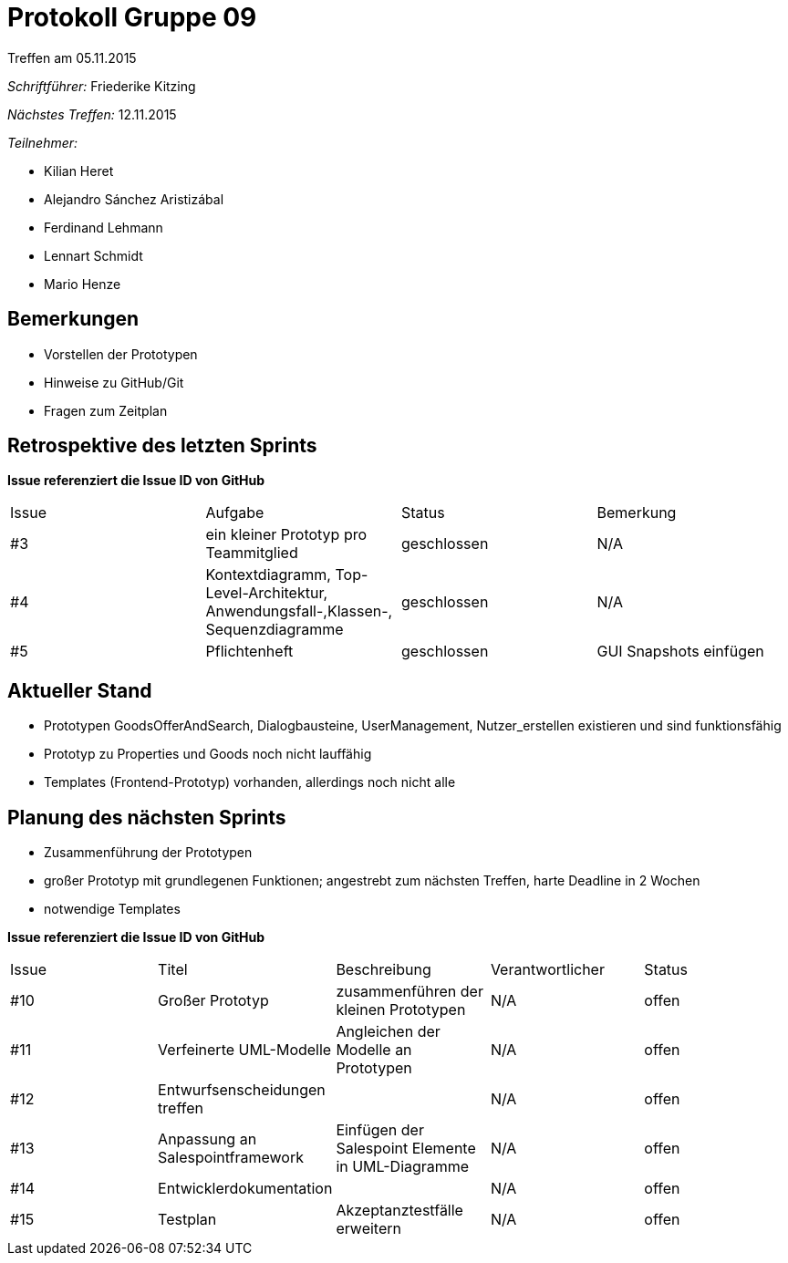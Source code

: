 = Protokoll Gruppe 09
__Treffen am 05.11.2015__

__Schriftführer:__ Friederike Kitzing

__Nächstes Treffen:__ 12.11.2015

.__Teilnehmer:__
* Kilian Heret
* Alejandro Sánchez Aristizábal
* Ferdinand Lehmann
* Lennart Schmidt
* Mario Henze

== Bemerkungen
* Vorstellen der Prototypen
* Hinweise zu GitHub/Git
* Fragen zum Zeitplan


== Retrospektive des letzten Sprints
*Issue referenziert die Issue ID von GitHub*

// See http://asciidoctor.org/docs/user-manual/=tables
[option="headers"]
|===
|Issue |Aufgabe                                   |Status         |Bemerkung
|#3    |ein kleiner Prototyp pro Teammitglied     |geschlossen    |N/A
|#4    |Kontextdiagramm, Top-Level-Architektur,
        Anwendungsfall-,Klassen-, Sequenzdiagramme|geschlossen	|N/A
|#5    |Pflichtenheft								|geschlossen    |GUI Snapshots einfügen

|===


== Aktueller Stand
* Prototypen GoodsOfferAndSearch, Dialogbausteine, UserManagement, Nutzer_erstellen existieren und sind funktionsfähig
* Prototyp zu Properties und Goods noch nicht lauffähig
* Templates (Frontend-Prototyp) vorhanden, allerdings noch nicht alle

== Planung des nächsten Sprints
* Zusammenführung der Prototypen
* großer Prototyp mit grundlegenen Funktionen; angestrebt zum nächsten Treffen, harte Deadline in 2 Wochen
* notwendige Templates 

*Issue referenziert die Issue ID von GitHub*

// See http://asciidoctor.org/docs/user-manual/=tables
[option="headers"]
|===
|Issue |Titel          |Beschreibung                   |Verantwortlicher |Status
|#10    |Großer Prototyp   |zusammenführen der kleinen Prototypen |N/A              |offen
|#11    |Verfeinerte UML-Modelle|Angleichen der Modelle an Prototypen |N/A   |offen
|#12    |Entwurfsenscheidungen treffen|  |N/A |offen
|#13	|Anpassung an Salespointframework |Einfügen der Salespoint Elemente in UML-Diagramme |N/A |offen
|#14	|Entwicklerdokumentation |   |N/A |offen
|#15	|Testplan				|Akzeptanztestfälle erweitern |N/A |offen


|===
